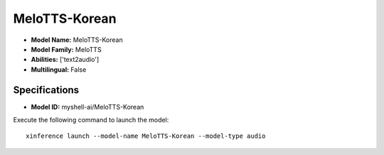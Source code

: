.. _models_builtin_melotts-korean:

==============
MeloTTS-Korean
==============

- **Model Name:** MeloTTS-Korean
- **Model Family:** MeloTTS
- **Abilities:** ['text2audio']
- **Multilingual:** False

Specifications
^^^^^^^^^^^^^^

- **Model ID:** myshell-ai/MeloTTS-Korean

Execute the following command to launch the model::

   xinference launch --model-name MeloTTS-Korean --model-type audio